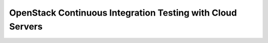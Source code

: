 OpenStack Continuous Integration Testing with Cloud Servers
===========================================================
